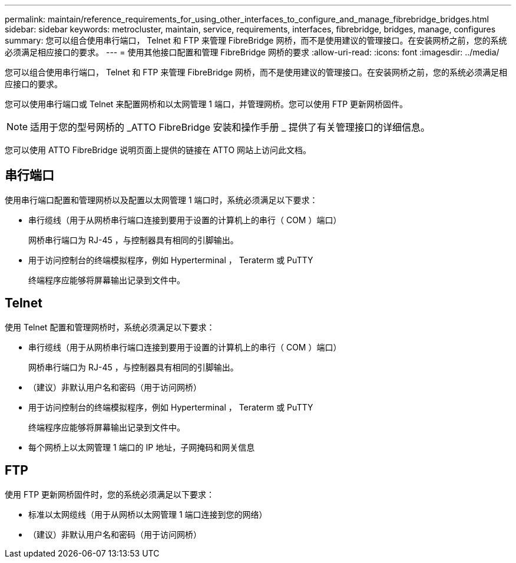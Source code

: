 ---
permalink: maintain/reference_requirements_for_using_other_interfaces_to_configure_and_manage_fibrebridge_bridges.html 
sidebar: sidebar 
keywords: metrocluster, maintain, service, requirements, interfaces, fibrebridge, bridges, manage, configures 
summary: 您可以组合使用串行端口， Telnet 和 FTP 来管理 FibreBridge 网桥，而不是使用建议的管理接口。在安装网桥之前，您的系统必须满足相应接口的要求。 
---
= 使用其他接口配置和管理 FibreBridge 网桥的要求
:allow-uri-read: 
:icons: font
:imagesdir: ../media/


[role="lead"]
您可以组合使用串行端口， Telnet 和 FTP 来管理 FibreBridge 网桥，而不是使用建议的管理接口。在安装网桥之前，您的系统必须满足相应接口的要求。

您可以使用串行端口或 Telnet 来配置网桥和以太网管理 1 端口，并管理网桥。您可以使用 FTP 更新网桥固件。


NOTE: 适用于您的型号网桥的 _ATTO FibreBridge 安装和操作手册 _ 提供了有关管理接口的详细信息。

您可以使用 ATTO FibreBridge 说明页面上提供的链接在 ATTO 网站上访问此文档。



== 串行端口

使用串行端口配置和管理网桥以及配置以太网管理 1 端口时，系统必须满足以下要求：

* 串行缆线（用于从网桥串行端口连接到要用于设置的计算机上的串行（ COM ）端口）
+
网桥串行端口为 RJ-45 ，与控制器具有相同的引脚输出。

* 用于访问控制台的终端模拟程序，例如 Hyperterminal ， Teraterm 或 PuTTY
+
终端程序应能够将屏幕输出记录到文件中。





== Telnet

使用 Telnet 配置和管理网桥时，系统必须满足以下要求：

* 串行缆线（用于从网桥串行端口连接到要用于设置的计算机上的串行（ COM ）端口）
+
网桥串行端口为 RJ-45 ，与控制器具有相同的引脚输出。

* （建议）非默认用户名和密码（用于访问网桥）
* 用于访问控制台的终端模拟程序，例如 Hyperterminal ， Teraterm 或 PuTTY
+
终端程序应能够将屏幕输出记录到文件中。

* 每个网桥上以太网管理 1 端口的 IP 地址，子网掩码和网关信息




== FTP

使用 FTP 更新网桥固件时，您的系统必须满足以下要求：

* 标准以太网缆线（用于从网桥以太网管理 1 端口连接到您的网络）
* （建议）非默认用户名和密码（用于访问网桥）

